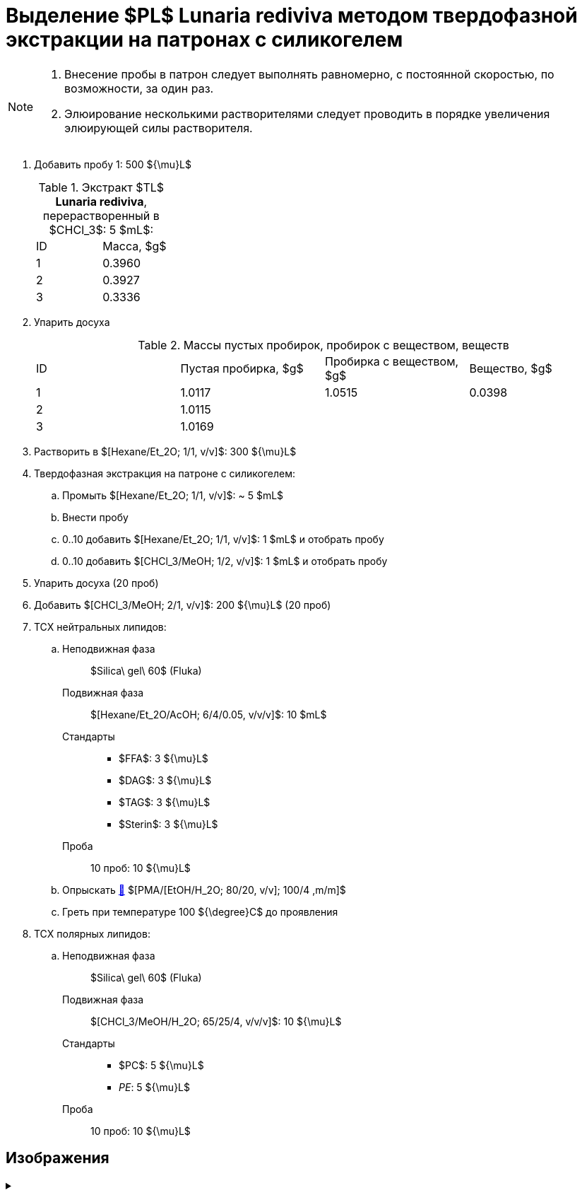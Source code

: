 = Выделение $PL$ *Lunaria rediviva* методом твердофазной экстракции на патронах с силикогелем
:nofooter:

[NOTE]
====
. Внесение пробы в патрон следует выполнять равномерно, с постоянной скоростью, по возможности, за один раз.
. Элюирование несколькими растворителями следует проводить в порядке увеличения элюирующей силы растворителя.
====

. Добавить пробу 1: 500 ${\mu}L$
+
.Экстракт $TL$ *Lunaria rediviva*, перерастворенный в $CHCl_3$: 5 $mL$:
[cols="2*", frame=all, grid=all]
|===
|ID|Масса, $g$
|1|0.3960
|2|0.3927
|3|0.3336
|===
. Упарить досуха
+
.Массы пустых пробирок, пробирок с веществом, веществ
[cols="4*", frame=all, grid=all]
|===
|ID|Пустая пробирка, $g$|Пробирка с веществом, $g$|Вещество, $g$
|1|1.0117|1.0515|0.0398
|2|1.0115||
|3|1.0169||
|===
. Растворить в $[Hexane/Et_2O; 1/1, v/v]$: 300 ${\mu}L$
. Твердофазная экстракция на патроне с силикогелем:
.. Промыть $[Hexane/Et_2O; 1/1, v/v]$: ~ 5 $mL$
.. Внести пробу
.. 0..10 добавить $[Hexane/Et_2O; 1/1, v/v]$: 1 $mL$ и отобрать пробу
.. 0..10 добавить $[CHCl_3/MeOH; 1/2, v/v]$: 1 $mL$ и отобрать пробу
. Упарить досуха (20 проб)
. Добавить $[CHCl_3/MeOH; 2/1, v/v]$: 200 ${\mu}L$ (20 проб)

. ТСХ нейтральных липидов:
.. {empty}
Неподвижная фаза:: $Silica\ gel\ 60$ (Fluka)
Подвижная фаза:: $[Hexane/Et_2O/AcOH; 6/4/0.05, v/v/v]$: 10 $mL$
Стандарты::
* $FFA$: 3 ${\mu}L$
* $DAG$: 3 ${\mu}L$
* $TAG$: 3 ${\mu}L$
* $Sterin$: 3 ${\mu}L$
Проба:: 10 проб: 10 ${\mu}L$
.. Опрыскать link:../substances/mixtures.adoc#pmaetohh_2o8020vv1004mm[🔗] $[PMA/[EtOH/H_2O; 80/20, v/v]; 100/4 ,m/m]$
.. Греть при температуре 100 ${\degree}C$ до проявления

. ТСХ полярных липидов:
.. {empty}
Неподвижная фаза:: $Silica\ gel\ 60$ (Fluka)
Подвижная фаза:: $[CHCl_3/MeOH/H_2O; 65/25/4, v/v/v]$: 10 ${\mu}L$
Стандарты::
* $PC$: 5 ${\mu}L$
* _PE_: 5 ${\mu}L$
Проба:: 10 проб: 10 ${\mu}L$

== Изображения

.{empty}
[%collapsible]
====
[cols="2*", frame=none, grid=none]
|===
|image:images/20240320_151036.jpg[]
|image:images/20240320_161231.jpg[]
2.+|image:images/4c3a37a3-ed47-40ca-bdf7-71e1f46b43f7.jpg[TLC]
|===
====
